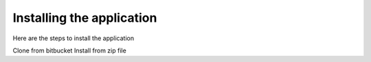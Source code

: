 Installing the application
==========================

Here are the steps to install the application

Clone from bitbucket
Install from zip file